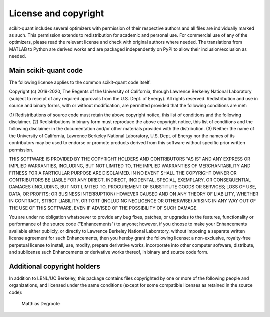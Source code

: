 License and copyright
=====================

scikit-quant includes several optimizers with permission of their respective
authors and all files are individually marked as such.
This permission extends to redistribution for academic and personal use.
For commercial use of any of the optimizers, please read the relevant license
and check with original authors where needed.
The translations from MATLAB to Python are derived works and are packaged
independently on PyPI to allow their inclusion/exclusion as needed.


Main scikit-quant code
----------------------

The following license applies to the common scikit-quant code itself.

Copyright (c) 2019-2020, The Regents of the University of California,
through Lawrence Berkeley National Laboratory (subject to receipt of
any required approvals from the U.S. Dept. of Energy). All rights
reserved. Redistribution and use in source and binary forms, with or
without modification, are permitted provided that the following
conditions are met:

(1) Redistributions of source code must retain the above copyright
notice, this list of conditions and the following disclaimer.
(2) Redistributions in binary form must reproduce the above copyright
notice, this list of conditions and the following disclaimer in the
documentation and/or other materials provided with the distribution.
(3) Neither the name of the University of California, Lawrence Berkeley
National Laboratory, U.S. Dept. of Energy nor the names of its contributors
may be used to endorse or promote products derived from this software without
specific prior written permission.

THIS SOFTWARE IS PROVIDED BY THE COPYRIGHT HOLDERS AND CONTRIBUTORS
"AS IS" AND ANY EXPRESS OR IMPLIED WARRANTIES, INCLUDING, BUT NOT LIMITED
TO, THE IMPLIED WARRANTIES OF MERCHANTABILITY AND FITNESS FOR A PARTICULAR
PURPOSE ARE DISCLAIMED. IN NO EVENT SHALL THE COPYRIGHT OWNER OR CONTRIBUTORS
BE LIABLE FOR ANY DIRECT, INDIRECT, INCIDENTAL, SPECIAL, EXEMPLARY, OR
CONSEQUENTIAL DAMAGES (INCLUDING, BUT NOT LIMITED TO, PROCUREMENT OF SUBSTITUTE
GOODS OR SERVICES; LOSS OF USE, DATA, OR PROFITS; OR BUSINESS INTERRUPTION)
HOWEVER CAUSED AND ON ANY THEORY OF LIABILITY, WHETHER IN CONTRACT, STRICT
LIABILITY, OR TORT (INCLUDING NEGLIGENCE OR OTHERWISE) ARISING IN ANY WAY
OUT OF THE USE OF THIS SOFTWARE, EVEN IF ADVISED OF THE POSSIBILITY OF
SUCH DAMAGE.

You are under no obligation whatsoever to provide any bug fixes,
patches, or upgrades to the features, functionality or performance of
the source code ("Enhancements") to anyone; however, if you choose to
make your Enhancements available either publicly, or directly to
Lawrence Berkeley National Laboratory, without imposing a separate
written license agreement for such Enhancements, then you hereby grant
the following license: a non-exclusive, royalty-free perpetual license
to install, use, modify, prepare derivative works, incorporate into
other computer software, distribute, and sublicense such Enhancements
or derivative works thereof, in binary and source code form.

Additional copyright holders
----------------------------

In addition to LBNL/UC Berkeley, this package contains files copyrighted by
one or more of the following people and organizations, and licensed under
the same conditions (except for some compatible licenses as retained in the
source code):

  Matthias Degroote
